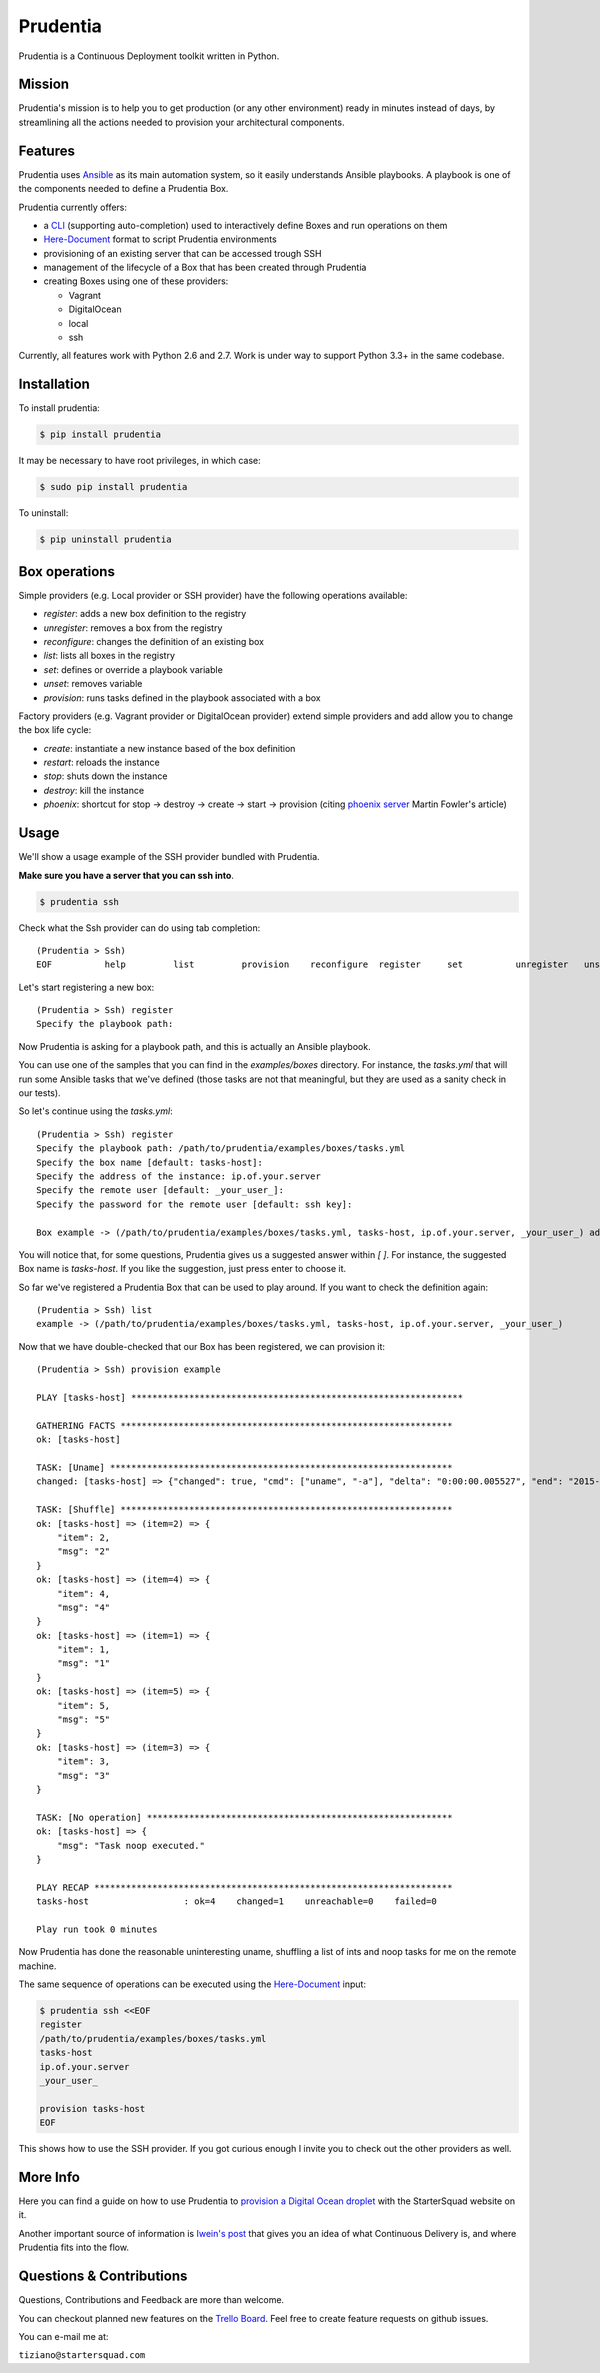 Prudentia |build-status| |pypi-downloads|
=========================================
Prudentia is a Continuous Deployment toolkit written in Python.

Mission
-------
Prudentia's mission is to help you to get production (or any other environment) ready in minutes instead of days, by 
streamlining all the actions needed to provision your architectural components.

Features
--------
Prudentia uses Ansible_ as its main automation system, so it easily understands Ansible playbooks. 
A playbook is one of the components needed to define a Prudentia Box.

Prudentia currently offers:

* a CLI_ (supporting auto-completion) used to interactively define Boxes and run operations on them
* Here-Document_ format to script Prudentia environments
* provisioning of an existing server that can be accessed trough SSH
* management of the lifecycle of a Box that has been created through Prudentia
* creating Boxes using one of these providers:

  * Vagrant 
  * DigitalOcean
  * local
  * ssh

Currently, all features work with Python 2.6 and 2.7. Work is under way to support Python 3.3+ in the same codebase.

Installation
------------
To install prudentia:

.. code-block:: bash
    
    $ pip install prudentia


It may be necessary to have root privileges, in which case:

.. code-block:: bash
    
    $ sudo pip install prudentia


To uninstall:

.. code-block:: bash
    
    $ pip uninstall prudentia

Box operations
--------------
Simple providers (e.g. Local provider or SSH provider) have the following operations available:

* *register*: adds a new box definition to the registry
* *unregister*: removes a box from the registry
* *reconfigure*: changes the definition of an existing box
* *list*: lists all boxes in the registry
* *set*: defines or override a playbook variable
* *unset*: removes variable
* *provision*: runs tasks defined in the playbook associated with a box

Factory providers (e.g. Vagrant provider or DigitalOcean provider) extend simple providers and add allow you to change
the box life cycle:

* *create*: instantiate a new instance based of the box definition
* *restart*: reloads the instance
* *stop*: shuts down the instance
* *destroy*: kill the instance
* *phoenix*: shortcut for stop -> destroy -> create -> start -> provision (citing `phoenix server`_ Martin Fowler's article)

Usage
-----
We'll show a usage example of the SSH provider bundled with Prudentia.

**Make sure you have a server that you can ssh into**.

.. code-block:: bash

    $ prudentia ssh

Check what the Ssh provider can do using tab completion::

    (Prudentia > Ssh)
    EOF          help         list         provision    reconfigure  register     set          unregister   unset

Let's start registering a new box::

    (Prudentia > Ssh) register
    Specify the playbook path:

Now Prudentia is asking for a playbook path, and this is actually an Ansible playbook.

You can use one of the samples that you can find in the `examples/boxes` directory.
For instance, the `tasks.yml` that will run some Ansible tasks that we've defined (those tasks are not that meaningful, but 
they are used as a sanity check in our tests).
        
So let's continue using the `tasks.yml`::

    (Prudentia > Ssh) register
    Specify the playbook path: /path/to/prudentia/examples/boxes/tasks.yml
    Specify the box name [default: tasks-host]:
    Specify the address of the instance: ip.of.your.server
    Specify the remote user [default: _your_user_]: 
    Specify the password for the remote user [default: ssh key]:
    
    Box example -> (/path/to/prudentia/examples/boxes/tasks.yml, tasks-host, ip.of.your.server, _your_user_) added.

You will notice that, for some questions, Prudentia gives us a suggested answer within `[ ]`. For instance, the suggested Box name is
`tasks-host`. If you like the suggestion, just press enter to choose it.

So far we've registered a Prudentia Box that can be used to play around. If you want to check the definition again::

    (Prudentia > Ssh) list
    example -> (/path/to/prudentia/examples/boxes/tasks.yml, tasks-host, ip.of.your.server, _your_user_)
    
Now that we have double-checked that our Box has been registered, we can provision it::

    (Prudentia > Ssh) provision example
    
    PLAY [tasks-host] ***************************************************************
    
    GATHERING FACTS ***************************************************************
    ok: [tasks-host]
    
    TASK: [Uname] *****************************************************************
    changed: [tasks-host] => {"changed": true, "cmd": ["uname", "-a"], "delta": "0:00:00.005527", "end": "2015-01-01 19:13:58.633534", "rc": 0, "start": "2015-01-01 19:13:58.628007", "stderr": "", "stdout": "Darwin tiziano-air 12.5.0 Darwin Kernel Version 12.5.0: Sun Sep 29 13:33:47 PDT 2013; root:xnu-2050.48.12~1/RELEASE_X86_64 x86_64", "warnings": []}

    TASK: [Shuffle] *************************************************************** 
    ok: [tasks-host] => (item=2) => {
        "item": 2, 
        "msg": "2"
    }
    ok: [tasks-host] => (item=4) => {
        "item": 4, 
        "msg": "4"
    }
    ok: [tasks-host] => (item=1) => {
        "item": 1, 
        "msg": "1"
    }
    ok: [tasks-host] => (item=5) => {
        "item": 5, 
        "msg": "5"
    }
    ok: [tasks-host] => (item=3) => {
        "item": 3, 
        "msg": "3"
    }
    
    TASK: [No operation] ********************************************************** 
    ok: [tasks-host] => {
        "msg": "Task noop executed."
    }

    PLAY RECAP ********************************************************************
    tasks-host                  : ok=4    changed=1    unreachable=0    failed=0
    
    Play run took 0 minutes

Now Prudentia has done the reasonable uninteresting uname, shuffling a list of ints and noop tasks for me on the remote machine.

The same sequence of operations can be executed using the `Here-Document`_ input:

.. code-block:: bash

    $ prudentia ssh <<EOF
    register
    /path/to/prudentia/examples/boxes/tasks.yml
    tasks-host
    ip.of.your.server
    _your_user_
    
    provision tasks-host
    EOF

This shows how to use the SSH provider. If you got curious enough I invite you to check out the other providers as well.


More Info
---------
Here you can find a guide on how to use Prudentia to `provision a Digital Ocean droplet`_ with the StarterSquad website on it.

Another important source of information is `Iwein's post`_ that gives you an idea of what Continuous Delivery is, and where 
Prudentia fits into the flow. 


Questions & Contributions
-------------------------
Questions, Contributions and Feedback are more than welcome.

You can checkout planned new features on the `Trello Board`_. Feel free to create feature requests on github issues.

You can e-mail me at: 

``tiziano@startersquad.com``


.. Links

.. _Ansible: https://github.com/ansible/ansible
.. _CLI: http://en.wikipedia.org/wiki/Command-line_interface
.. _Here-Document: http://en.wikipedia.org/wiki/Here_document#Unix_shells
.. _phoenix server: http://martinfowler.com/bliki/PhoenixServer.html
.. _provision a Digital Ocean droplet: http://www.startersquad.com/blog/simple-deployments-with-prudentia/
.. _Iwein's post: http://www.startersquad.com/blog/getting-ready-for-continuous-delivery/

.. _Trello board: https://trello.com/b/CyRrVZom

.. |build-status| image:: https://travis-ci.org/StarterSquad/prudentia.png?branch=master
   :target: https://travis-ci.org/StarterSquad/prudentia
   :alt: Travis CI: Build status
.. |pypi-downloads| image:: https://pypip.in/d/prudentia/badge.png
   :target: https://pypi.python.org/pypi/prudentia
   :alt: PyPI: Package status
